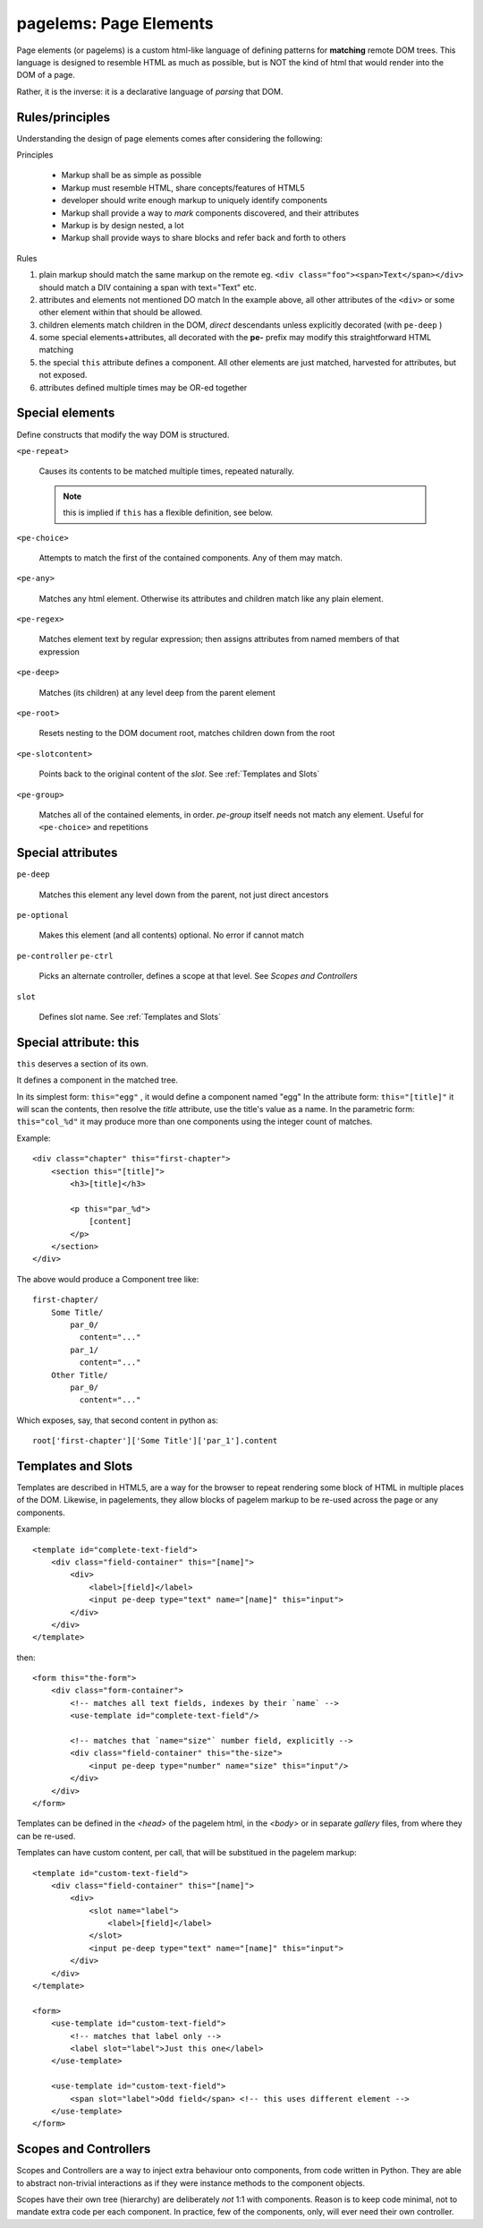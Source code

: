 pagelems: Page Elements
========================

Page elements (or pagelems) is a custom html-like language of defining patterns
for **matching** remote DOM trees. This language is designed to resemble HTML
as much as possible, but is NOT the kind of html that would render into the DOM
of a page.

Rather, it is the inverse: it is a declarative language of *parsing* that DOM.


Rules/principles
-----------------

Understanding the design of page elements comes after considering the following:

Principles

 * Markup shall be as simple as possible
 * Markup must resemble HTML, share concepts/features of HTML5
 * developer should write enough markup to uniquely identify components
 * Markup shall provide a way to *mark* components discovered, and their
   attributes
 * Markup is by design nested, a lot
 * Markup shall provide ways to share blocks and refer back and forth to
   others


Rules

#. plain markup should match the same markup on the remote
   eg. ``<div class="foo"><span>Text</span></div>`` should match a DIV
   containing a span with text="Text" etc.
#. attributes and elements not mentioned DO match
   In the example above, all other attributes of the ``<div>`` or some other
   element within that should be allowed.
#. children elements match children in the DOM, *direct* descendants unless
   explicitly decorated (with ``pe-deep`` )
#. some special elements+attributes, all decorated with the **pe-** prefix
   may modify this straightforward HTML matching
#. the special ``this`` attribute defines a component. All other elements
   are just matched, harvested for attributes, but not exposed.
#. attributes defined multiple times may be OR-ed together


Special elements
-----------------

Define constructs that modify the way DOM is structured.

``<pe-repeat>``

   Causes its contents to be matched multiple times, repeated naturally.

   .. note:: this is implied if ``this`` has a flexible definition, see below.
   
``<pe-choice>``

    Attempts to match the first of the contained components. Any of them may
    match.

``<pe-any>``

    Matches any html element. Otherwise its attributes and children match
    like any plain element.

``<pe-regex>``

    Matches element text by regular expression; then assigns attributes from
    named members of that expression

``<pe-deep>``

    Matches (its children) at any level deep from the parent element

``<pe-root>``

    Resets nesting to the DOM document root, matches children down from the root

``<pe-slotcontent>``

    Points back to the original content of the `slot`. See :ref:`Templates and Slots`

``<pe-group>``

    Matches all of the contained elements, in order. `pe-group` itself needs not
    match any element. Useful for ``<pe-choice>`` and repetitions


Special attributes
-------------------

``pe-deep``

    Matches this element any level down from the parent, not just direct ancestors

``pe-optional``

    Makes this element (and all contents) optional. No error if cannot match

``pe-controller``
``pe-ctrl``

    Picks an alternate controller, defines a scope at that level.
    See `Scopes and Controllers`

``slot``

    Defines slot name. See :ref:`Templates and Slots`


Special attribute: this
------------------------

``this`` deserves a section of its own.

It defines a component in the matched tree.

In its simplest form: ``this="egg"`` , it would define a component named "egg"
In the attribute form: ``this="[title]"`` it will scan the contents, then resolve
the `title` attribute, use the title's value as a name.
In the parametric form: ``this="col_%d"`` it may produce more than one components
using the integer count of matches.

.. highlight:: html

Example::

    <div class="chapter" this="first-chapter"> 
        <section this="[title]">
            <h3>[title]</h3>

            <p this="par_%d">
                [content]
            </p>
        </section>
    </div>


.. highlight:: none

The above would produce a Component tree like::

    first-chapter/
        Some Title/
            par_0/
              content="..."
            par_1/
              content="..."
        Other Title/
            par_0/
              content="..."


.. highlight:: python

Which exposes, say, that second content in python as::

    root['first-chapter']['Some Title']['par_1'].content


Templates and Slots
--------------------

Templates are described in HTML5, are a way for the browser to repeat rendering
some block of HTML in multiple places of the DOM. Likewise, in pagelements, they
allow blocks of pagelem markup to be re-used across the page or any components.

.. highlight:: html

Example::

    <template id="complete-text-field">
        <div class="field-container" this="[name]">
            <div>
                <label>[field]</label>
                <input pe-deep type="text" name="[name]" this="input">
            </div>
        </div>
    </template>

then::

    <form this="the-form">
        <div class="form-container">
            <!-- matches all text fields, indexes by their `name` -->
            <use-template id="complete-text-field"/>

            <!-- matches that `name="size"` number field, explicitly -->
            <div class="field-container" this="the-size">
                <input pe-deep type="number" name="size" this="input"/>
            </div>
        </div>
    </form>


Templates can be defined in the `<head>` of the pagelem html, in the `<body>`
or in separate *gallery* files, from where they can be re-used.

Templates can have custom content, per call, that will be substitued in the
pagelem markup::

    <template id="custom-text-field">
        <div class="field-container" this="[name]">
            <div>
                <slot name="label">
                    <label>[field]</label>
                </slot>
                <input pe-deep type="text" name="[name]" this="input">
            </div>
        </div>
    </template>

    <form>
        <use-template id="custom-text-field">
            <!-- matches that label only -->
            <label slot="label">Just this one</label>
        </use-template>

        <use-template id="custom-text-field">
            <span slot="label">Odd field</span> <!-- this uses different element -->
        </use-template>
    </form>


Scopes and Controllers
-----------------------

Scopes and Controllers are a way to inject extra behaviour onto components, from
code written in Python. They are able to abstract non-trivial interactions as if
they were instance methods to the component objects.

Scopes have their own tree (hierarchy) are deliberately *not* 1:1 with components.
Reason is to keep code minimal, not to mandate extra code per each component.
In practice, few of the components, only, will ever need their own controller.



